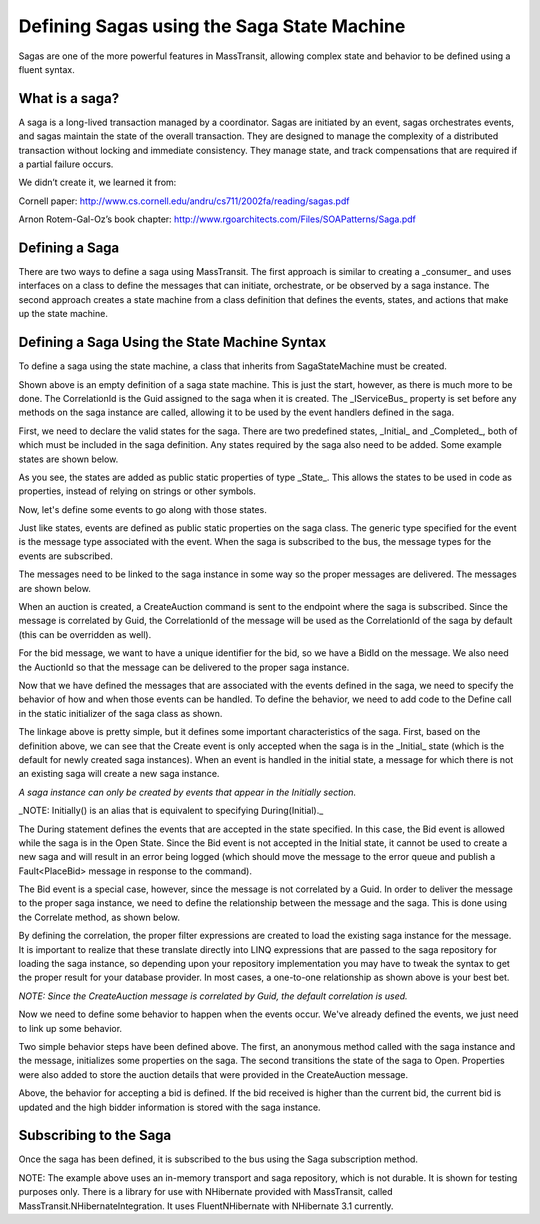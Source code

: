 Defining Sagas using the Saga State Machine
===========================================

Sagas are one of the more powerful features in MassTransit, allowing complex state and behavior to be
defined using a fluent syntax.


What is a saga?
---------------

A saga is a long-lived transaction managed by a coordinator. Sagas are initiated by an event, sagas orchestrates events, and sagas maintain the state of the overall transaction. They are designed to manage the complexity of a distributed transaction without locking and immediate consistency. They manage state, and track compensations that are required if a partial failure occurs.

We didn’t create it, we learned it from:

Cornell paper: http://www.cs.cornell.edu/andru/cs711/2002fa/reading/sagas.pdf

Arnon Rotem-Gal-Oz’s book chapter: http://www.rgoarchitects.com/Files/SOAPatterns/Saga.pdf


Defining a Saga
---------------

There are two ways to define a saga using MassTransit. The first approach is similar to creating a _consumer_
and uses interfaces on a class to define the messages that can initiate, orchestrate, or be observed by a saga
instance. The second approach creates a state machine from a class definition that defines the events, states,
and actions that make up the state machine.


Defining a Saga Using the State Machine Syntax
----------------------------------------------

To define a saga using the state machine, a class that inherits from SagaStateMachine must be created.


.. sourcecode:: csharp
    :linenos:
    
    public class AuctionSaga : 
        SagaStateMachine<AuctionSaga>,
        ISaga
    {
        static CombineSaga()
        {
            Define(() =>
            {
                // the state machine behavior is defined here
            });
        }
        public Guid CorrelationId { get; set; }
        public IServiceBus Bus { get; set; }
    }
    
Shown above is an empty definition of a saga state machine. This is just the start, however, as there
is much more to be done. The CorrelationId is the Guid assigned to the saga when it is created. The _IServiceBus_ 
property is set before any methods on the saga instance are called, allowing it to be used by the event handlers
defined in the saga.

First, we need to declare the valid states for the saga. There are two predefined states, _Initial_ and _Completed_,
both of which must be included in the saga definition. Any states required by the saga also need to be added. Some
example states are shown below.

.. sourcecode:: csharp
    :linenos:

    public static State Initial { get; set; }
    public static State Completed { get; set; }
    public static State Open { get; set; }
    public static State Closed { get; set; }
    
As you see, the states are added as public static properties of type _State_. This allows the states to be
used in code as properties, instead of relying on strings or other symbols.

Now, let's define some events to go along with those states.

.. sourcecode:: csharp
    :linenos:

    public static Event<CreateAuction> Create { get; set; }
    public static Event<PlaceBid> Bid { get; set; }
    
Just like states, events are defined as public static properties on the saga class. The generic type
specified for the event is the message type associated with the event. When the saga is subscribed to the bus,
the message types for the events are subscribed.

The messages need to be linked to the saga instance in some way so the proper messages are delivered. The messages
are shown below.

.. sourcecode:: csharp
    :linenos:

    public interface CreateAuction :
        CorrelatedBy<Guid>
    {
        string Title { get; }
        string OwnerEmail { get; }
        decimal OpeningBid { get; }
    }
    
When an auction is created, a CreateAuction command is sent to the endpoint where the saga is subscribed. Since the 
message is correlated by Guid, the CorrelationId of the message will be used as the CorrelationId of the saga by default (this can be overridden as well).

.. sourcecode:: csharp
    :linenos:

    public interface PlaceBid
    {
        Guid BidId { get; }
        Guid AuctionId { get; }
        decimal MaximumBid { get; }
        string BidderEmail { get; }
    }

For the bid message, we want to have a unique identifier for the bid, so we have a BidId on the message. We also
need the AuctionId so that the message can be delivered to the proper saga instance. 

Now that we have defined the messages that are associated with the events defined in the saga, we need to 
specify the behavior of how and when those events can be handled. To define the behavior, we need to add
code to the Define call in the static initializer of the saga class as shown.

.. sourcecode:: csharp
    :linenos:

    static AuctionSaga()
    {
        Define(() =>
        {
            Initially(
                When(Create));
            During(Open,
                When(Bid));
        });
    }

The linkage above is pretty simple, but it defines some important characteristics of the saga. First, based
on the definition above, we can see that the Create event is only accepted when the saga is in the _Initial_
state (which is the default for newly created saga instances). When an event is handled in the initial state,
a message for which there is not an existing saga will create a new saga instance.

*A saga instance can only be created by events that appear in the Initially section.*

_NOTE: Initially() is an alias that is equivalent to specifying During(Initial)._

The During statement defines the events that are accepted in the state specified. In this case, the Bid event
is allowed while the saga is in the Open State. Since the Bid event is not accepted in the Initial state, it
cannot be used to create a new saga and will result in an error being logged (which should move the message to
the error queue and publish a Fault<PlaceBid> message in response to the command).

The Bid event is a special case, however, since the message is not correlated by a Guid. In order to deliver
the message to the proper saga instance, we need to define the relationship between the message and the saga.
This is done using the Correlate method, as shown below.

.. sourcecode:: csharp
    :linenos:

    static AuctionSaga()
    {
        Define(() =>
        {
            Correlate(Bid)
                .By((saga,message) => saga.CorrelationId == message.AuctionId);
        });
    }

By defining the correlation, the proper filter expressions are created to load the existing saga instance
for the message. It is important to realize that these translate directly into LINQ expressions that are
passed to the saga repository for loading the saga instance, so depending upon your repository implementation
you may have to tweak the syntax to get the proper result for your database provider. In most cases, a one-to-one
relationship as shown above is your best bet.

*NOTE: Since the CreateAuction message is correlated by Guid, the default correlation is used.*

Now we need to define some behavior to happen when the events occur. We've already defined the events, we 
just need to link up some behavior.

.. sourcecode:: csharp
    :linenos:

    static AuctionSaga()
    {
        Define(() =>
        {
            Initially(
                When(Create)
                    .Then((saga,message) => 
                    {
                        saga.OpeningBid = message.OpeningBid;
                        saga.OwnerEmail = message.OwnerEmail;
                        saga.Title = message.Title;
                    })
                    .TransitionTo(Open));
        });
    }    
    //
    public decimal OpeningBid { get; set; }
    public string OwnerEmail { get; set; }
    public string Title { get; set; }
    
Two simple behavior steps have been defined above. The first, an anonymous method called with the saga instance
and the message, initializes some properties on the saga. The second transitions the state of the saga to Open.
Properties were also added to store the auction details that were provided in the CreateAuction message.

.. sourcecode:: csharp
    :linenos:

    static AuctionSaga()
    {
        Define(() =>
        {
            During(Open,
                When(Bid)
                    .Call((saga,message) => saga.Handle(message)));
        });
    }
    void Handle(PlaceBid bid)
    {
        if(!CurrentBid.HasValue || bid.MaximumBid > CurrentBid)
        {
            CurrentBid = bid.MaximumBid;
            HighBidder = bid.BidderEmail;
            HighBidId = bid.BidId;
        }
    }
    //
    public decimal? CurrentBid { get; set; }
    public string HighBidder { get; set; }
    public Guid HighBidId { get; set; }

Above, the behavior for accepting a bid is defined. If the bid received is higher than the current bid,
the current bid is updated and the high bidder information is stored with the saga instance.



Subscribing to the Saga
-----------------------

Once the saga has been defined, it is subscribed to the bus using the Saga subscription method.

.. sourcecode:: csharp
    :linenos:

    public class Program
    {
        public static void Main()
        {
            Bus.Initialize(sbc =>
            {
                sbc.ReceiveFrom("loopback://localhost/my_saga_bus");
                sbc.Subscribe(subs =>
                {
                    subs.Saga<AuctionSaga>(new InMemorySagaRepository<AuctionSaga>())
                        .Permanent();
                });
            });
        }
    }

NOTE: The example above uses an in-memory transport and saga repository, which is not durable. It is shown
for testing purposes only. There is a library for use with NHibernate provided with MassTransit, called
MassTransit.NHibernateIntegration. It uses FluentNHibernate with NHibernate 3.1 currently.
